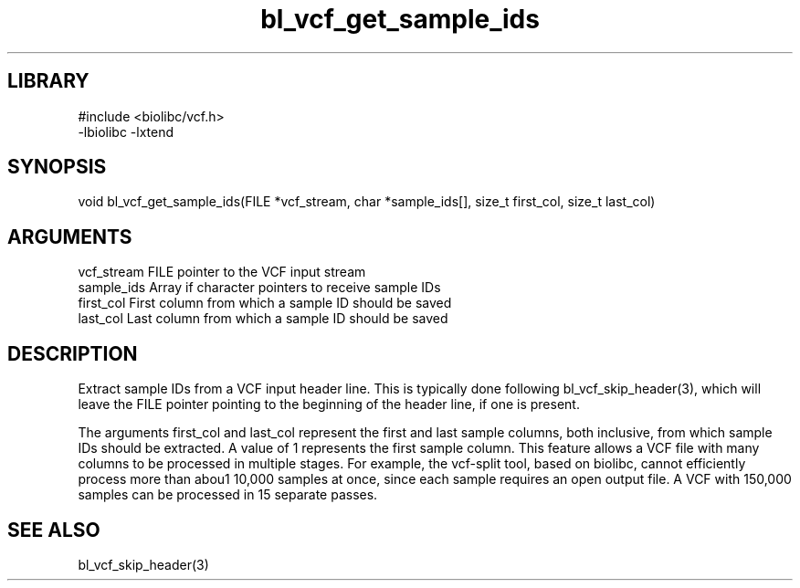 \" Generated by c2man from bl_vcf_get_sample_ids.c
.TH bl_vcf_get_sample_ids 3

.SH LIBRARY
\" Indicate #includes, library name, -L and -l flags
.nf
.na
#include <biolibc/vcf.h>
-lbiolibc -lxtend
.ad
.fi

\" Convention:
\" Underline anything that is typed verbatim - commands, etc.
.SH SYNOPSIS
.PP
void    bl_vcf_get_sample_ids(FILE *vcf_stream, char *sample_ids[],
size_t first_col, size_t last_col)

.SH ARGUMENTS
.nf
.na
vcf_stream  FILE pointer to the VCF input stream
sample_ids  Array if character pointers to receive sample IDs
first_col   First column from which a sample ID should be saved
last_col    Last column from which a sample ID should be saved
.ad
.fi

.SH DESCRIPTION

Extract sample IDs from a VCF input header line.  This is typically
done following bl_vcf_skip_header(3), which will leave the FILE
pointer pointing to the beginning of the header line, if one is
present.

The arguments first_col and last_col represent the first and
last sample columns, both inclusive, from which sample IDs should
be extracted.  A value of 1 represents the first sample column.
This feature allows a VCF file with many columns to be processed
in multiple stages.  For example, the vcf-split tool, based on
biolibc, cannot efficiently process more than abou1 10,000 samples
at once, since each sample requires an open output file.  A VCF
with 150,000 samples can be processed in 15 separate passes.

.SH SEE ALSO

bl_vcf_skip_header(3)

